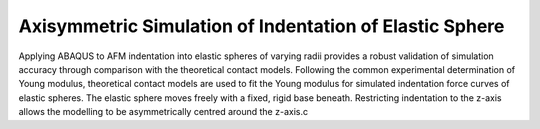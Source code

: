 Axisymmetric Simulation of Indentation of Elastic Sphere
============================

.. image:: https://raw.githubusercontent.com/Joshua-Giblin-Burnham/ABAQUS-AFM-Simulations/blob/main/Reports/Report%20Latex/Figures/Double%20Contact%20AFM%20tip-1.png?sanitize=true

Applying ABAQUS to AFM indentation into elastic spheres of varying radii provides a robust validation of simulation accuracy through comparison with the theoretical contact models. Following the common experimental determination of Young modulus, theoretical contact models are used to fit the Young modulus for simulated indentation force curves of elastic spheres. The elastic sphere moves freely with a fixed, rigid base beneath. Restricting indentation to the z-axis allows the modelling to be asymmetrically centred around the z-axis.c